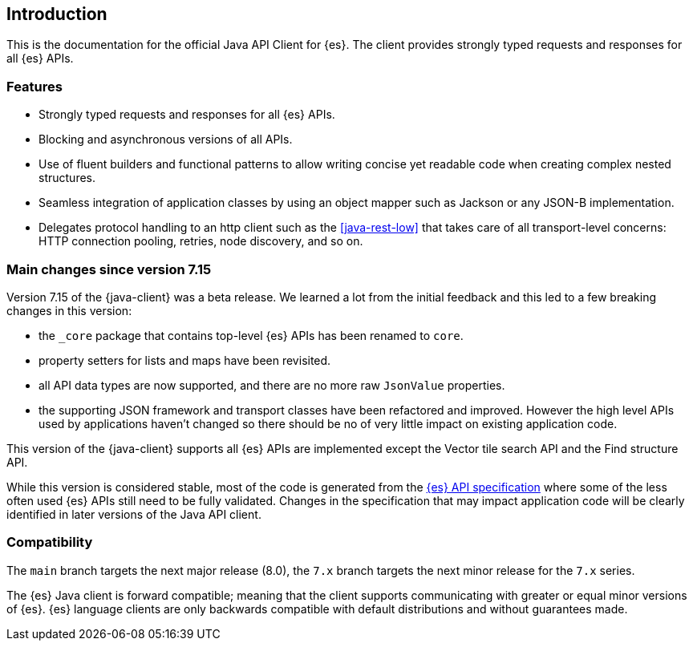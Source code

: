 [[introduction]]
== Introduction

This is the documentation for the official Java API Client for {es}. The client 
provides strongly typed requests and responses for all {es} APIs.

[discrete]
=== Features

* Strongly typed requests and responses for all {es} APIs.
* Blocking and asynchronous versions of all APIs.
* Use of fluent builders and functional patterns to allow writing concise yet 
  readable code when creating complex nested structures.
* Seamless integration of application classes by using an object mapper such as 
  Jackson or any JSON-B implementation.
* Delegates protocol handling to an http client such as the <<java-rest-low>> 
  that takes care of all transport-level concerns: HTTP connection pooling, 
  retries, node discovery, and so on.

[discrete]
=== Main changes since version 7.15

Version 7.15 of the {java-client} was a beta release. We learned a lot from the
initial feedback and this led to a few breaking changes in this version:

* the `_core` package that contains top-level {es} APIs has been renamed to `core`.
* property setters for lists and maps have been revisited.
* all API data types are now supported, and there are no more raw `JsonValue` properties.
* the supporting JSON framework and transport classes have been refactored and improved.
  However the high level APIs used by applications haven't changed so there should be
  no of very little impact on existing application code.

This version of the {java-client} supports all {es} APIs are implemented except the
Vector tile search API and the Find structure API.

While this version is considered stable, most of the code is generated from the
https://github.com/elastic/elasticsearch-specification[{es} API specification] where
some of the less often used {es} APIs still need to be fully validated. Changes in
the specification that may impact application code will be clearly identified in later
versions of the Java API client.

[discrete]
=== Compatibility

The `main` branch targets the next major release (8.0), the `7.x` branch targets the
next minor release for the `7.x` series.

The {es} Java client is forward compatible; meaning that the client supports 
communicating with greater or equal minor versions of {es}. {es} language 
clients are only backwards compatible with default distributions and without 
guarantees made.
